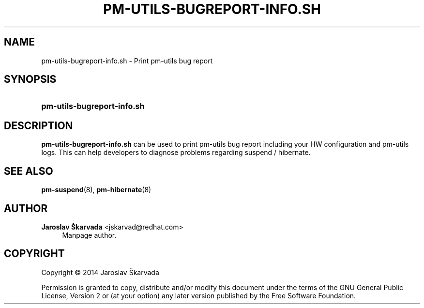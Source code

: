 .TH "PM\-UTILS\-BUGREPORT\-INFO.SH" "8" "Apr 23, 2014" "pm-utils-bugreport-info.sh" "pm-utils User Manual"
.\" -----------------------------------------------------------------
.\" * set default formatting
.\" -----------------------------------------------------------------
.\" disable hyphenation
.nh
.\" disable justification (adjust text to left margin only)
.ad l
.\" -----------------------------------------------------------------
.\" * MAIN CONTENT STARTS HERE *
.\" -----------------------------------------------------------------
.SH "NAME"
pm\-utils\-bugreport\-info.sh \- Print pm\-utils bug report
.SH "SYNOPSIS"
.HP \w'\fBpm\-utils\-bugreport\-info.sh\fR\ 'u
\fBpm\-utils\-bugreport\-info.sh\fR
.SH "DESCRIPTION"
.PP
\fBpm\-utils\-bugreport\-info.sh\fR
can be used to print pm-utils bug report including your HW configuration and pm-utils logs\&.
This can help developers to diagnose problems regarding suspend / hibernate\&.
.RE
.SH "SEE ALSO"
.PP

\fBpm-suspend\fR(8),
\fBpm-hibernate\fR(8)
.SH "AUTHOR"
.PP
\fBJaroslav Škarvada\fR <\&jskarvad@redhat\&.com\&>
.RS 4
Manpage author\&.
.RE
.SH "COPYRIGHT"
.BR
Copyright \(co 2014 Jaroslav Škarvada
.BR
.PP
Permission is granted to copy, distribute and/or modify this document under the terms of the
GNU
General Public License, Version 2 or (at your option) any later version published by the Free Software Foundation\&.
.SP

